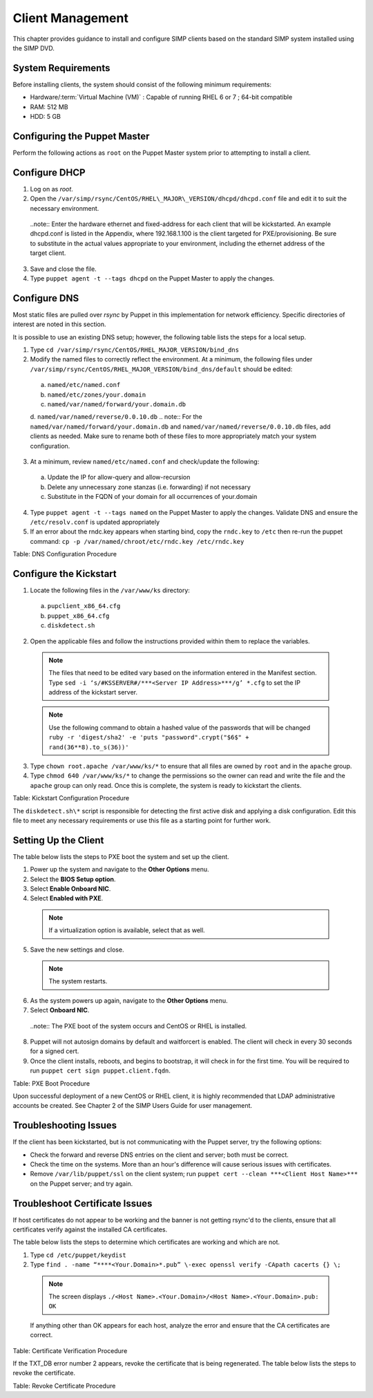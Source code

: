 .. _Client_Management:

Client Management
=================

This chapter provides guidance to install and configure SIMP clients based on the standard SIMP system installed using the SIMP DVD.

System Requirements
-------------------

Before installing clients, the system should consist of the following
minimum requirements:

-  Hardware/:term:`Virtual Machine (VM)` : Capable of running RHEL 6 or 7 ; 64-bit compatible

-  RAM: 512 MB

-  HDD: 5 GB

Configuring the Puppet Master
-----------------------------

Perform the following actions as ``root`` on the Puppet Master system prior to attempting to install a client.

Configure DHCP
--------------

1. Log on as *root*.
2. Open the ``/var/simp/rsync/CentOS/RHEL\_MAJOR\_VERSION/dhcpd/dhcpd.conf`` file and edit it to suit the necessary environment.
  ..note:: Enter the hardware ethernet and fixed-address for each client that will be kickstarted. An example dhcpd.conf is listed in the Appendix, where 192.168.1.100 is the client targeted for PXE/provisioning. Be sure to substitute in the actual values appropriate to your environment, including the ethernet address of the target client.
3. Save and close the file.
4. Type ``puppet agent -t --tags dhcpd`` on the Puppet Master to apply the changes.


Configure DNS
-------------

Most static files are pulled over *rsync* by Puppet in this
implementation for network efficiency. Specific directories of interest
are noted in this section.

It is possible to use an existing DNS setup; however, the following
table lists the steps for a local setup.

1. Type ``cd /var/simp/rsync/CentOS/RHEL_MAJOR_VERSION/bind_dns``
2. Modify the named files to correctly reflect the environment. At a minimum, the following files under ``/var/simp/rsync/CentOS/RHEL_MAJOR_VERSION/bind_dns/default`` should be edited:
  a. ``named/etc/named.conf``
  b. ``named/etc/zones/your.domain``
  c. ``named/var/named/forward/your.domain.db``
  d. ``named/var/named/reverse/0.0.10.db``
  .. note:: For the ``named/var/named/forward/your.domain.db`` and ``named/var/named/reverse/0.0.10.db`` files, add clients as needed. Make sure to rename both of these files to more appropriately match your system configuration.
3. At a minimum, review ``named/etc/named.conf`` and check/update the following:
  a. Update the IP for allow-query and allow-recursion
  b. Delete any unnecessary zone stanzas (i.e. forwarding) if not necessary
  c. Substitute in the FQDN of your domain for all occurrences of your.domain
4. Type ``puppet agent -t --tags named`` on the Puppet Master to apply the changes. Validate DNS and ensure the ``/etc/resolv.conf`` is updated appropriately
5. If an error about the rndc.key appears when starting bind, copy the ``rndc.key`` to ``/etc`` then re-run the puppet command: ``cp -p /var/named/chroot/etc/rndc.key /etc/rndc.key``

Table: DNS Configuration Procedure

Configure the Kickstart
-----------------------

1. Locate the following files in the ``/var/www/ks`` directory:
  a. ``pupclient_x86_64.cfg``
  b. ``puppet_x86_64.cfg``
  c. ``diskdetect.sh``
2. Open the applicable files and follow the instructions provided within them to replace the variables.
  .. note:: The files that need to be edited vary based on the information entered in the Manifest section. Type ``sed -i ‘s/#KSSERVER#/***<Server IP Address>***/g’ *.cfg`` to set the IP address of the kickstart server.
  .. note:: Use the following command to obtain a hashed value of the passwords that will be changed ``ruby -r 'digest/sha2' -e 'puts "password".crypt("$6$" + rand(36**8).to_s(36))'``
3. Type ``chown root.apache /var/www/ks/*`` to ensure that all files are owned by ``root`` and in the ``apache`` group.
4. Type ``chmod 640 /var/www/ks/*`` to change the permissions so the owner can read and write the file and the ``apache`` group can only read. Once this is complete, the system is ready to kickstart the clients.

Table: Kickstart Configuration Procedure

The ``diskdetect.sh\*`` script is responsible for detecting the first active disk and applying a disk configuration. Edit this file to meet any necessary requirements or use this file as a starting point for further work.

Setting Up the Client
---------------------

The table below lists the steps to PXE boot the system and set up the client.

1. Power up the system and navigate to the **Other Options** menu.
2. Select the **BIOS Setup option**.
3. Select **Enable Onboard NIC**.
4. Select **Enabled with PXE**.
  .. note:: If a virtualization option is available, select that as well.
5. Save the new settings and close.
  .. note:: The system restarts.
6. As the system powers up again, navigate to the **Other Options** menu.
7. Select **Onboard NIC**.
  ..note:: The PXE boot of the system occurs and CentOS or RHEL is installed.
8. Puppet will not autosign domains by default and waitforcert is enabled. The client will check in every 30 seconds for a signed cert.
9. Once the client installs, reboots, and begins to bootstrap, it will check in for the first time. You will be required to run ``puppet cert sign puppet.client.fqdn``.

Table: PXE Boot Procedure

Upon successful deployment of a new CentOS or RHEL client, it is highly recommended that LDAP administrative accounts be created. See Chapter 2 of the SIMP Users Guide for user management.

Troubleshooting Issues
----------------------

If the client has been kickstarted, but is not communicating with the Puppet server, try the following options:

-  Check the forward and reverse DNS entries on the client and server; both must be correct.
-  Check the time on the systems. More than an hour's difference will cause serious issues with certificates.
-  Remove ``/var/lib/puppet/ssl`` on the client system; run ``puppet cert --clean ***<Client Host Name>***`` on the Puppet server; and try again.

Troubleshoot Certificate Issues
-------------------------------

If host certificates do not appear to be working and the banner is not getting rsync'd to the clients, ensure that all certificates verify against the installed CA certificates.

The table below lists the steps to determine which certificates are working and which are not.

1. Type ``cd /etc/puppet/keydist``
2. Type ``find . -name “****<Your.Domain>*.pub” \-exec openssl verify -CApath cacerts {} \;``
  .. note:: The screen displays ``./<Host Name>.<Your.Domain>/<Host Name>.<Your.Domain>.pub: OK``
  If anything other than OK appears for each host, analyze the error and ensure that the CA certificates are correct.


Table: Certificate Verification Procedure

If the TXT\_DB error number 2 appears, revoke the certificate that is being regenerated. The table below lists the steps to revoke the certificate.

Table: Revoke Certificate Procedure
